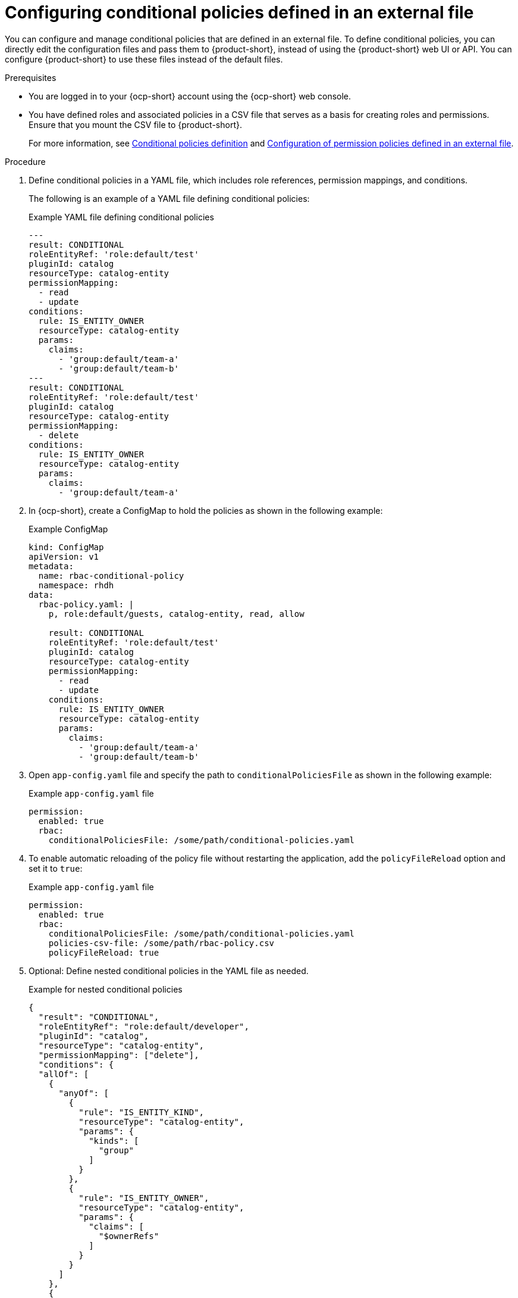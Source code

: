 [id='proc-rbac-config-conditional-policy-file_{context}']
= Configuring conditional policies defined in an external file

You can configure and manage conditional policies that are defined in an external file. To define conditional policies, you can directly edit the configuration files and pass them to {product-short}, instead of using the {product-short} web UI or API. You can configure {product-short} to use these files instead of the default files.

.Prerequisites
* You are logged in to your {ocp-short} account using the {ocp-short} web console.
* You have defined roles and associated policies in a CSV file that serves as a basis for creating roles and permissions. Ensure that you mount the CSV file to {product-short}.
+
For more information, see xref:ref-rbac-conditional-policy-definition_title-authorization[Conditional policies definition] and xref:con-rbac-config-permission-policies-external-file_title-authorization[Configuration of permission policies defined in an external file].

.Procedure

. Define conditional policies in a YAML file, which includes role references, permission mappings, and conditions.
+
--
The following is an example of a YAML file defining conditional policies:

.Example YAML file defining conditional policies
[source,yaml]
----
---
result: CONDITIONAL
roleEntityRef: 'role:default/test'
pluginId: catalog
resourceType: catalog-entity
permissionMapping:
  - read
  - update
conditions:
  rule: IS_ENTITY_OWNER
  resourceType: catalog-entity
  params:
    claims:
      - 'group:default/team-a'
      - 'group:default/team-b'
---
result: CONDITIONAL
roleEntityRef: 'role:default/test'
pluginId: catalog
resourceType: catalog-entity
permissionMapping:
  - delete
conditions:
  rule: IS_ENTITY_OWNER
  resourceType: catalog-entity
  params:
    claims:
      - 'group:default/team-a'
----
--
. In {ocp-short}, create a ConfigMap to hold the policies as shown in the following example:
+
--
.Example ConfigMap
[source, yaml]
----
kind: ConfigMap
apiVersion: v1
metadata:
  name: rbac-conditional-policy
  namespace: rhdh
data:
  rbac-policy.yaml: |
    p, role:default/guests, catalog-entity, read, allow

    result: CONDITIONAL
    roleEntityRef: 'role:default/test'
    pluginId: catalog
    resourceType: catalog-entity
    permissionMapping:
      - read
      - update
    conditions:
      rule: IS_ENTITY_OWNER
      resourceType: catalog-entity
      params:
        claims:
          - 'group:default/team-a'
          - 'group:default/team-b'
----
--

. Open `app-config.yaml` file and specify the path to `conditionalPoliciesFile` as shown in the following example:
+
--
.Example `app-config.yaml` file
[source,yaml]
----
permission:
  enabled: true
  rbac:
    conditionalPoliciesFile: /some/path/conditional-policies.yaml
----
--

. To enable automatic reloading of the policy file without restarting the application, add the `policyFileReload` option and set it to `true`:
+
--
.Example `app-config.yaml` file 
[source,yaml]
----
permission:
  enabled: true
  rbac:
    conditionalPoliciesFile: /some/path/conditional-policies.yaml
    policies-csv-file: /some/path/rbac-policy.csv
    policyFileReload: true
----
--

. Optional: Define nested conditional policies in the YAML file as needed.
+
--
.Example for nested conditional policies
[source,yaml]
----
{
  "result": "CONDITIONAL",
  "roleEntityRef": "role:default/developer",
  "pluginId": "catalog",
  "resourceType": "catalog-entity",
  "permissionMapping": ["delete"],
  "conditions": {
  "allOf": [
    {
      "anyOf": [
        {
          "rule": "IS_ENTITY_KIND",
          "resourceType": "catalog-entity",
          "params": {
            "kinds": [
              "group"
            ]
          }
        },
        {
          "rule": "IS_ENTITY_OWNER",
          "resourceType": "catalog-entity",
          "params": {
            "claims": [
              "$ownerRefs"
            ]
          }
        }
      ]
    },
    {
      "not": {
        "rule": "IS_ENTITY_KIND",
        "resourceType": "catalog-entity",
        "params": {
          "kinds": [
            "api"
          ]
        }
      }
    }
  ]
}
}
----

In the previous example, the `role:default/developer` is granted the condition to delete catalog entities only if they are the entity owner or if the catalog entity belongs to a group. However, this condition does not apply if the catalog entity is an API.
--

